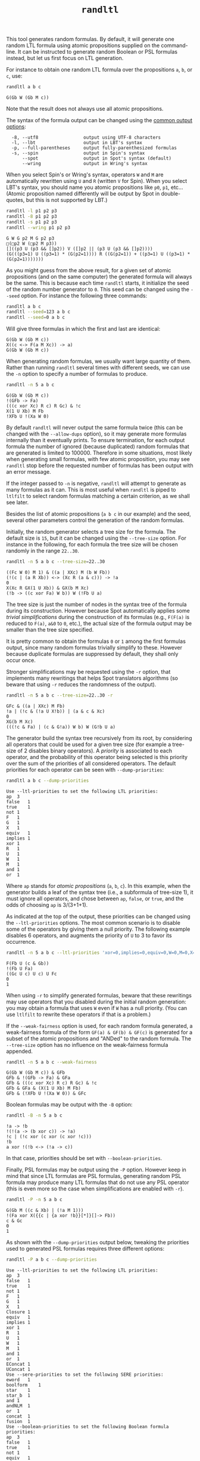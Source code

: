 #+TITLE: =randltl=
#+EMAIL spot@lrde.epita.fr
#+OPTIONS: H:2 num:nil toc:t
#+LINK_UP: file:tools.html

This tool generates random formulas.  By default, it will generate one
random LTL formula using atomic propositions supplied on the
command-line.  It can be instructed to generate random Boolean or PSL
formulas instead, but let us first focus on LTL generation.

For instance to obtain one random LTL formula over the propositions
=a=, =b=, or =c=, use:

#+BEGIN_SRC sh :results verbatim :exports both
randltl a b c
#+END_SRC
#+RESULTS:
: G(Gb W (Gb M c))

Note that the result does not always use all atomic propositions.

The syntax of the formula output can be changed using the
[[file:ioltl.org][common output options]]:

#+BEGIN_SRC sh :results verbatim :exports results
randltl --help | sed -n '/Output options:/,/^$/p' | sed '1d;$d'
#+END_SRC
#+RESULTS:
:   -8, --utf8                 output using UTF-8 characters
:   -l, --lbt                  output in LBT's syntax
:   -p, --full-parentheses     output fully-parenthesized formulas
:   -s, --spin                 output in Spin's syntax
:       --spot                 output in Spot's syntax (default)
:       --wring                output in Wring's syntax

When you select Spin's or Wring's syntax, operators =W= and =M= are
automatically rewritten using =U= and =R= (written =V= for Spin).
When you select LBT's syntax, you should name you atomic propositions
like =p0=, =p1=, etc... (Atomic proposition named differently will be
output by Spot in double-quotes, but this is not supported by LBT.)

#+BEGIN_SRC sh :results verbatim :exports both
randltl -l p1 p2 p3
randltl -8 p1 p2 p3
randltl -s p1 p2 p3
randltl --wring p1 p2 p3
#+END_SRC
#+RESULTS:
: G W G p2 M G p2 p3
: □(□p2 W (□p2 M p3))
: []((p3 U (p3 && []p2)) V ([]p2 || (p3 U (p3 && []p2))))
: (G(((p3=1) U ((p3=1) * (G(p2=1)))) R ((G(p2=1)) + ((p3=1) U ((p3=1) * (G(p2=1)))))))

As you might guess from the above result, for a given set of atomic
propositions (and on the same computer) the generated formula will
always be the same.  This is because each time =randltl= starts, it
initialize the seed of the random number generator to =0=.  This seed
can be changed using the =--seed= option.  For instance the following
three commands:

#+BEGIN_SRC sh :results verbatim :exports both
randltl a b c
randltl --seed=123 a b c
randltl --seed=0 a b c
#+END_SRC

Will give three formulas in which the first and last are identical:

#+RESULTS:
: G(Gb W (Gb M c))
: X((c <-> F(a M Xc)) -> a)
: G(Gb W (Gb M c))

When generating random formulas, we usually want large quantity of
them.  Rather than running =randltl= several times with different
seeds, we can use the =-n= option to specify a number of formulas to
produce.

#+BEGIN_SRC sh :results verbatim :exports both
randltl -n 5 a b c
#+END_SRC
#+RESULTS:
: G(Gb W (Gb M c))
: !(GFb -> Fa)
: (((c xor Xc) R c) R Gc) & !c
: X(1 U Xb) M Fb
: !XFb U !(Xa W 0)

By default =randltl= will never output the same formula twice (this
can be changed with the =--allow-dups= option), so it may generate
more formulas internally than it eventually prints.  To ensure
termination, for each output formula the number of ignored (because
duplicated) random formulas that are generated is limited to 100000.
Therefore in some situations, most likely when generating small
formulas, with few atomic proposition, you may see =randltl= stop
before the requested number of formulas has been output with an error
message.

If the integer passed to =-n= is negative, =randltl= will attempt to
generate as many formulas as it can.  This is most useful when
=randltl= is piped to =ltlfilt= to select random formulas matching a
certain criterion, as we shall see later.

Besides the list of atomic propositions (=a b c= in our example) and
the seed, several other parameters control the generation of the
random formulas.

Initially, the random generator selects a tree size for the formula.
The default size is =15=, but it can be changed using the =--tree-size=
option.  For instance in the following, for each formula the tree size
will be chosen randomly in the range =22..30=.
#+BEGIN_SRC sh :results verbatim :exports both
randltl -n 5 a b c --tree-size=22..30
#+END_SRC
#+RESULTS:
: ((Fc W 0) M 1) & ((a | XXc) M (b W Fb))
: (!(c | (a R Xb)) <-> (Xc R (a & c))) -> !a
: 0
: X(Xc R GX(1 U Xb)) & GX(b M Xc)
: (!b -> ((c xor Fa) W b)) W (!Fb U a)

The tree size is just the number of nodes in the syntax tree of the
formula during its construction.  However because Spot automatically
applies some /trivial simplifications/ during the construction of its
formulas (e.g., =F(F(a)= is reduced to =F(a)=, =a&0= to =0=, etc.),
the actual size of the formula output may be smaller than the
tree size specified.

It is pretty common to obtain the formulas =0= or =1= among the first
formulas output, since many random formulas trivially simplify to
these.  However because duplicate formulas are suppressed by default,
they shall only occur once.

Stronger simplifications may be requested using the =-r= option, that
implements many rewritings that helps Spot translators algorithms (so
beware that using =-r= reduces the randomness of the output).

#+BEGIN_SRC sh :results verbatim :exports both
randltl -n 5 a b c --tree-size=22..30 -r
#+END_SRC
#+RESULTS:
: GFc & ((a | XXc) M Fb)
: !a | (!c & (!a U X!b)) | (a & c & Xc)
: 0
: XG(b M Xc)
: (((!c & Fa) | (c & G!a)) W b) W (G!b U a)

The generator build the syntax tree recursively from its root, by
considering all operators that could be used for a given tree size (for
example a tree-size of 2 disables binary operators).  A /priority/ is
associated to each operator, and the probability of this operator
being selected is this priority over the sum of the priorities of all
considered operators.  The default priorities for each operator can
be seen with =--dump-priorities=:

#+BEGIN_SRC sh :results verbatim :exports both
randltl a b c --dump-priorities
#+END_SRC
#+RESULTS:
#+begin_example
Use --ltl-priorities to set the following LTL priorities:
ap	3
false	1
true	1
not	1
F	1
G	1
X	1
equiv	1
implies	1
xor	1
R	1
U	1
W	1
M	1
and	1
or	1
#+end_example

Where =ap= stands for /atomic propositions/ (=a=, =b=, =c=).  In this
example, when the generator builds a leaf of the syntax tree (i.e., a
subformula of tree-size 1), it must ignore all operators, and chose
between =ap=, =false=, or =true=, and the odds of choosing =ap= is
3/(3+1+1).

As indicated at the top of the output, these priorities can be changed
using the =--ltl-priorities= options.  The most common scenario is to
disable some of the operators by giving them a null priority.  The
following example disables 6 operators, and augments the priority of
=U= to 3 to favor its occurrence.

#+BEGIN_SRC sh :results verbatim :exports both
randltl -n 5 a b c --ltl-priorities 'xor=0,implies=0,equiv=0,W=0,M=0,X=0,U=3'
#+END_SRC
#+RESULTS:
: F(Fb U (c & Gb))
: !(Fb U Fa)
: ((Gc U c) U c) U Fc
: 0
: 1

When using =-r= to simplify generated formulas, beware that these
rewritings may use operators that you disabled during the initial
random generation: you may obtain a formula that uses =W= even if =W=
has a null priority.  (You can use =ltlfilt= to rewrite these
operators if that is a problem.)

If the =--weak-fairness= option is used, for each random formula
generated, a weak-fairness formula of the form =GF(a) & GF(b) & GF(c)=
is generated for a subset of the atomic propositions and "ANDed" to
the random formula.  The =--tree-size= option has no influence on the
weak-fairness formula appended.

#+BEGIN_SRC sh :results verbatim :exports both
randltl -n 5 a b c --weak-fairness
#+END_SRC
#+RESULTS:
: G(Gb W (Gb M c)) & GFb
: GFb & !(GFb -> Fa) & GFa
: GFb & (((c xor Xc) R c) R Gc) & !c
: GFb & GFa & (X(1 U Xb) M Fb)
: GFb & (!XFb U !(Xa W 0)) & GFc


Boolean formulas may be output with the =-B= option:
#+BEGIN_SRC sh :results verbatim :exports both
randltl -B -n 5 a b c
#+END_SRC
#+RESULTS:
: !a -> !b
: !(!(a -> (b xor c)) -> !a)
: !c | (!c xor (c xor (c xor !c)))
: !b
: a xor !(!b <-> (!a -> c))

In that case, priorities should be set with =--boolean-priorities=.

Finally, PSL formulas may be output using the =-P= option.  However
keep in mind that since LTL formulas are PSL formulas, generating
random PSL formula may produce many LTL formulas that do not use any
PSL operator (this is even more so the case when simplifications are
enabled with =-r=).

#+BEGIN_SRC sh :results verbatim :exports both
randltl -P -n 5 a b c
#+END_SRC
#+RESULTS:
: G(Gb M ((c & Xb) | (!a M 1)))
: !(Fa xor X({{c | {a xor !b}}[*]}[]-> Fb))
: c & Gc
: 0
: 1

As shown with the =--dump-priorities= output below, tweaking the
priorities used to generated PSL formulas requires three different
options:

#+BEGIN_SRC sh :results verbatim :exports both
randltl -P a b c --dump-priorities
#+END_SRC
#+RESULTS:
#+begin_example
Use --ltl-priorities to set the following LTL priorities:
ap	3
false	1
true	1
not	1
F	1
G	1
X	1
Closure	1
equiv	1
implies	1
xor	1
R	1
U	1
W	1
M	1
and	1
or	1
EConcat	1
UConcat	1
Use --sere-priorities to set the following SERE priorities:
eword	1
boolform	1
star	1
star_b	1
and	1
andNLM	1
or	1
concat	1
fusion	1
Use --boolean-priorities to set the following Boolean formula priorities:
ap	3
false	1
true	1
not	1
equiv	1
implies	1
xor	1
and	1
or	1
#+end_example

The =--ltl-priorities= option we have seen previously now recognize
some new PSL-specific operators: =Closure= is the ={sere}= operator,
=EConcat= is the ={sere}<>->f= operator, and =UConcat= is the
={sere}[]->f= operator.  When these operator are selected, they
require a SERE argument which is generated according to the priorities
set by =--sere-priorities=: =eword= is the empty word, =boolform= is a
Boolean formula (generated using the priorities set by
=--boolean-priorities=), =star= is the unbounded Kleen star, while
=star_b= is the bounded version, and =andNLM= is the
non-length-matching variant of the =and= operator.

# Local variables:
# eval: (setenv "PATH" (concat "../../src/bin" path-separator (getenv "PATH")))
# eval: (org-babel-do-load-languages 'org-babel-load-languages '((sh . t) (dot . t)))
# eval: (setq org-confirm-babel-evaluate nil)
# End:


#  LocalWords:  randltl num toc LTL PSL SRC Gb sed utf UTF lbt LBT's
#  LocalWords:  Xc GFb Gc Xb Fb XFb Xa dups ltlfilt Fc XXc GX GFc XG
#  LocalWords:  rewritings ltl ap GF ANDed GFa boolean EConcat eword
#  LocalWords:  UConcat boolform andNLM concat Kleen eval setenv setq
#  LocalWords:  getenv
